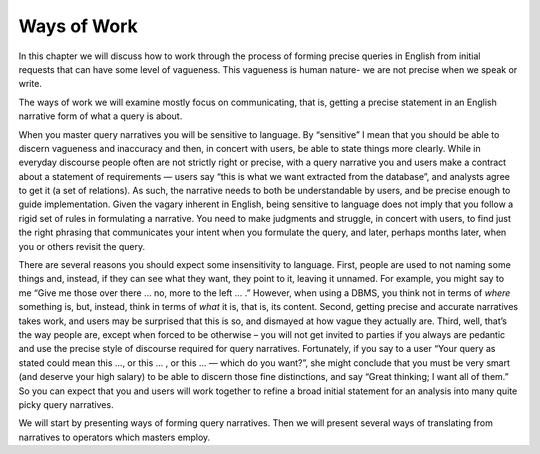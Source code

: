 Ways of Work
=============

In this chapter we will discuss how to work through the process of forming precise queries in English from initial requests that can have some level of vagueness. This vagueness is human nature- we are not precise when we speak or write.

The ways of work we will examine mostly focus on communicating, that is, getting a precise statement in an English narrative form of what a query is about.

When you master query narratives you will be sensitive to language. By “sensitive” I mean that you should be able to discern vagueness and inaccuracy and then, in concert with users, be able to state things more clearly. While in everyday discourse people often are not strictly right or precise, with a query narrative you and users make a contract about a statement of requirements — users say “this is what we want extracted from the database”, and analysts agree to get it (a set of relations). As such, the narrative needs to both be understandable by users, and be precise enough to guide implementation. Given the vagary inherent in English, being sensitive to language does not imply that you follow a rigid set of rules in formulating a narrative. You need to make judgments and struggle, in concert with users, to find just the right phrasing that communicates your intent when you formulate the query, and later, perhaps months later, when you or others revisit the query.

There are several reasons you should expect some insensitivity to language. First, people are used to not naming some things and, instead, if they can see what they want, they point to it, leaving it unnamed. For example, you might say to me “Give me those over there … no, more to the left … .” However, when using a DBMS, you think not in terms of *where* something is, but, instead, think in terms of *what* it is, that is, its content. Second, getting precise and accurate narratives takes work, and users may be surprised that this is so, and dismayed at how vague they actually are. Third, well, that’s the way people are, except when forced to be otherwise – you will not get invited to parties if you always are pedantic and use the precise style of discourse required for query narratives. Fortunately, if you say to a user “Your query as stated could mean this …, or this … , or this … — which do you want?”, she might conclude that you must be very smart (and deserve your high salary) to be able to discern those fine distinctions, and say “Great thinking; I want all of them.” So you can expect that you and users will work together to refine a broad initial statement for an analysis into many quite picky query narratives.

We will start by presenting ways of forming query narratives. Then we will present several ways of translating from narratives to operators which masters employ.
